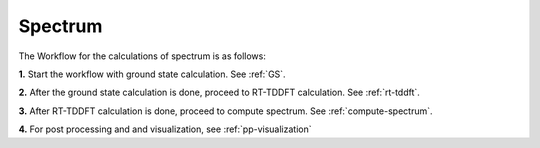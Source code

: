 .. _spectrum:

Spectrum
=========

.. image:: ./Spec.png
   :width: 800
   :alt: Spectrum

The Workflow for the calculations of spectrum is as follows:

**1.** Start the workflow with ground state calculation. See :ref:`GS`.

**2.** After the ground state calculation is done, proceed to RT-TDDFT calculation. See :ref:`rt-tddft`.

**3.** After RT-TDDFT calculation is done, proceed to compute spectrum. See :ref:`compute-spectrum`.

**4.** For post processing and and visualization, see :ref:`pp-visualization`


